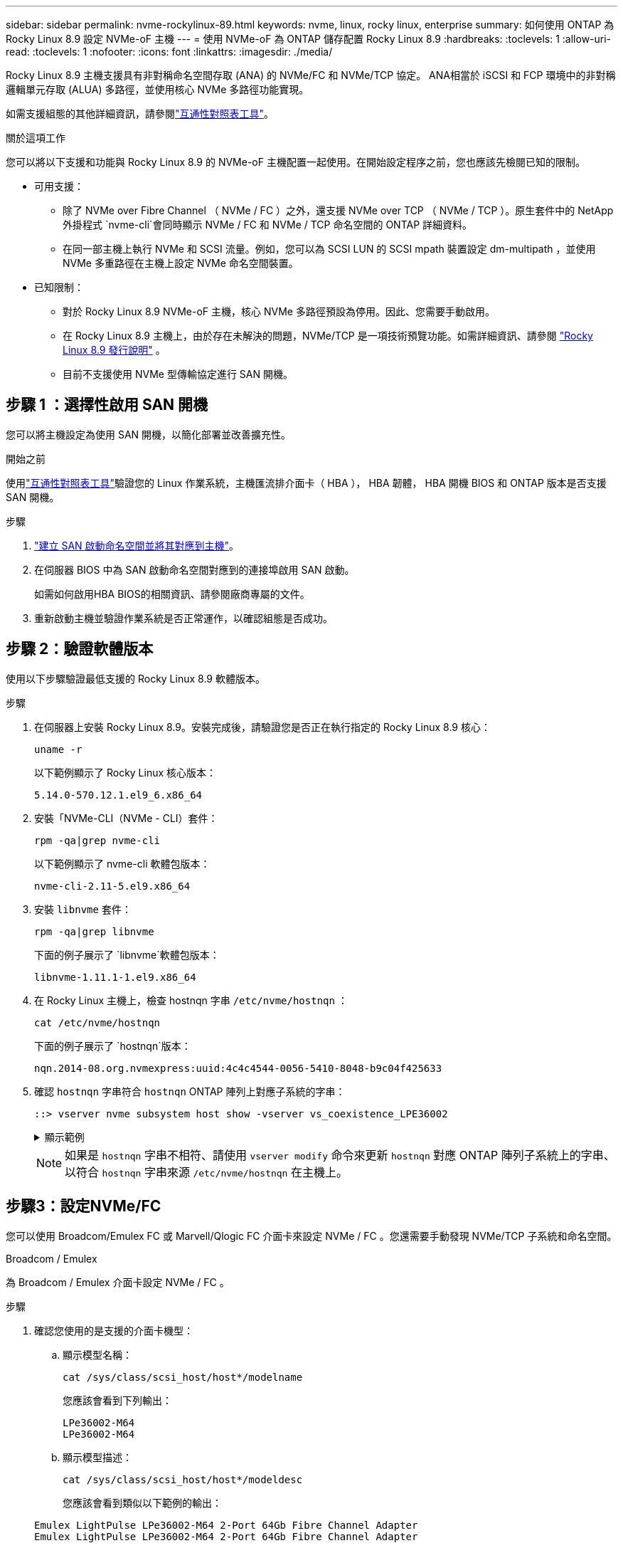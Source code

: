 ---
sidebar: sidebar 
permalink: nvme-rockylinux-89.html 
keywords: nvme, linux, rocky linux, enterprise 
summary: 如何使用 ONTAP 為 Rocky Linux 8.9 設定 NVMe-oF 主機 
---
= 使用 NVMe-oF 為 ONTAP 儲存配置 Rocky Linux 8.9
:hardbreaks:
:toclevels: 1
:allow-uri-read: 
:toclevels: 1
:nofooter: 
:icons: font
:linkattrs: 
:imagesdir: ./media/


[role="lead"]
Rocky Linux 8.9 主機支援具有非對稱命名空間存取 (ANA) 的 NVMe/FC 和 NVMe/TCP 協定。 ANA相當於 iSCSI 和 FCP 環境中的非對稱邏輯單元存取 (ALUA) 多路徑，並使用核心 NVMe 多路徑功能實現。

如需支援組態的其他詳細資訊，請參閱link:https://mysupport.netapp.com/matrix/["互通性對照表工具"^]。

.關於這項工作
您可以將以下支援和功能與 Rocky Linux 8.9 的 NVMe-oF 主機配置一起使用。在開始設定程序之前，您也應該先檢閱已知的限制。

* 可用支援：
+
** 除了 NVMe over Fibre Channel （ NVMe / FC ）之外，還支援 NVMe over TCP （ NVMe / TCP ）。原生套件中的 NetApp 外掛程式 `nvme-cli`會同時顯示 NVMe / FC 和 NVMe / TCP 命名空間的 ONTAP 詳細資料。
** 在同一部主機上執行 NVMe 和 SCSI 流量。例如，您可以為 SCSI LUN 的 SCSI mpath 裝置設定 dm-multipath ，並使用 NVMe 多重路徑在主機上設定 NVMe 命名空間裝置。


* 已知限制：
+
** 對於 Rocky Linux 8.9 NVMe-oF 主機，核心 NVMe 多路徑預設為停用。因此、您需要手動啟用。
** 在 Rocky Linux 8.9 主機上，由於存在未解決的問題，NVMe/TCP 是一項技術預覽功能。如需詳細資訊、請參閱 https://docs.redhat.com/en/documentation/red_hat_enterprise_linux/8/html-single/8.9_release_notes/index#technology-preview_file-systems-and-storage["Rocky Linux 8.9 發行說明"^] 。
** 目前不支援使用 NVMe 型傳輸協定進行 SAN 開機。






== 步驟 1 ：選擇性啟用 SAN 開機

您可以將主機設定為使用 SAN 開機，以簡化部署並改善擴充性。

.開始之前
使用link:https://mysupport.netapp.com/matrix/#welcome["互通性對照表工具"^]驗證您的 Linux 作業系統，主機匯流排介面卡（ HBA ）， HBA 韌體， HBA 開機 BIOS 和 ONTAP 版本是否支援 SAN 開機。

.步驟
. https://docs.netapp.com/us-en/ontap/san-admin/create-nvme-namespace-subsystem-task.html["建立 SAN 啟動命名空間並將其對應到主機"^]。
. 在伺服器 BIOS 中為 SAN 啟動命名空間對應到的連接埠啟用 SAN 啟動。
+
如需如何啟用HBA BIOS的相關資訊、請參閱廠商專屬的文件。

. 重新啟動主機並驗證作業系統是否正常運作，以確認組態是否成功。




== 步驟 2：驗證軟體版本

使用以下步驟驗證最低支援的 Rocky Linux 8.9 軟體版本。

.步驟
. 在伺服器上安裝 Rocky Linux 8.9。安裝完成後，請驗證您是否正在執行指定的 Rocky Linux 8.9 核心：
+
[source, cli]
----
uname -r
----
+
以下範例顯示了 Rocky Linux 核心版本：

+
[listing]
----
5.14.0-570.12.1.el9_6.x86_64
----
. 安裝「NVMe-CLI（NVMe - CLI）套件：
+
[source, cli]
----
rpm -qa|grep nvme-cli
----
+
以下範例顯示了 nvme-cli 軟體包版本：

+
[listing]
----
nvme-cli-2.11-5.el9.x86_64
----
. 安裝 `libnvme` 套件：
+
[source, cli]
----
rpm -qa|grep libnvme
----
+
下面的例子展示了 `libnvme`軟體包版本：

+
[listing]
----
libnvme-1.11.1-1.el9.x86_64
----
. 在 Rocky Linux 主機上，檢查 hostnqn 字串 `/etc/nvme/hostnqn` ：
+
[source, cli]
----
cat /etc/nvme/hostnqn
----
+
下面的例子展示了 `hostnqn`版本：

+
[listing]
----
nqn.2014-08.org.nvmexpress:uuid:4c4c4544-0056-5410-8048-b9c04f425633
----
. 確認 `hostnqn` 字串符合 `hostnqn` ONTAP 陣列上對應子系統的字串：
+
[source, cli]
----
::> vserver nvme subsystem host show -vserver vs_coexistence_LPE36002
----
+
.顯示範例
[%collapsible]
====
[listing]
----
Vserver Subsystem Priority  Host NQN
------- --------- --------  ------------------------------------------------
vs_coexistence_LPE36002
        nvme
                  regular   nqn.2014-08.org.nvmexpress:uuid:4c4c4544-0056-5410-8048-b9c04f425633
        nvme_1
                  regular   nqn.2014-08.org.nvmexpress:uuid:4c4c4544-0056-5410-8048-b9c04f425633
        nvme_2
                  regular   nqn.2014-08.org.nvmexpress:uuid:4c4c4544-0056-5410-8048-b9c04f425633
        nvme_3
                  regular   nqn.2014-08.org.nvmexpress:uuid:4c4c4544-0056-5410-8048-b9c04f425633
4 entries were displayed.
----
====
+

NOTE: 如果是 `hostnqn` 字串不相符、請使用 `vserver modify` 命令來更新 `hostnqn` 對應 ONTAP 陣列子系統上的字串、以符合 `hostnqn` 字串來源 `/etc/nvme/hostnqn` 在主機上。





== 步驟3：設定NVMe/FC

您可以使用 Broadcom/Emulex FC 或 Marvell/Qlogic FC 介面卡來設定 NVMe / FC 。您還需要手動發現 NVMe/TCP 子系統和命名空間。

[role="tabbed-block"]
====
.Broadcom / Emulex
為 Broadcom / Emulex 介面卡設定 NVMe / FC 。

--
.步驟
. 確認您使用的是支援的介面卡機型：
+
.. 顯示模型名稱：
+
[source, cli]
----
cat /sys/class/scsi_host/host*/modelname
----
+
您應該會看到下列輸出：

+
[listing]
----
LPe36002-M64
LPe36002-M64
----
.. 顯示模型描述：
+
[source, cli]
----
cat /sys/class/scsi_host/host*/modeldesc
----
+
您應該會看到類似以下範例的輸出：

+
[listing]
----
Emulex LightPulse LPe36002-M64 2-Port 64Gb Fibre Channel Adapter
Emulex LightPulse LPe36002-M64 2-Port 64Gb Fibre Channel Adapter
----


. 驗證您使用的是建議的Broadcom `lpfc` 韌體與收件匣驅動程式：
+
.. 顯示韌體版本：
+
[source, cli]
----
cat /sys/class/scsi_host/host*/fwrev
----
+
以下範例顯示韌體版本：

+
[listing]
----
14.4.317.10, sli-4:6:d
14.4.317.10, sli-4:6:d
----
.. 顯示收件匣驅動程式版本：
+
[source, cli]
----
cat /sys/module/lpfc/version`
----
+
以下範例顯示了驅動程式版本：

+
[listing]
----
0:14.4.0.2
----


+
如需支援的介面卡驅動程式和韌體版本的最新清單，請參閱link:https://mysupport.netapp.com/matrix/["互通性對照表工具"^]。

. 驗證的預期輸出是否 `lpfc_enable_fc4_type`設置爲 `3`：
+
[source, cli]
----
cat /sys/module/lpfc/parameters/lpfc_enable_fc4_type
----
. 確認您可以檢視啟動器連接埠：
+
[source, cli]
----
cat /sys/class/fc_host/host*/port_name
----
+
以下範例顯示連接埠標識：

+
[listing]
----
0x100000109bf044b1
0x100000109bf044b2
----
. 驗證啟動器連接埠是否在線上：
+
[source, cli]
----
cat /sys/class/fc_host/host*/port_state
----
+
您應該會看到下列輸出：

+
[listing]
----
Online
Online
----
. 確認已啟用 NVMe / FC 啟動器連接埠、且目標連接埠可見：
+
[source, cli]
----
cat /sys/class/scsi_host/host*/nvme_info
----
+
.顯示範例
[%collapsible]
=====
[listing, subs="+quotes"]
----
NVME Initiator Enabled
XRI Dist lpfc2 Total 6144 IO 5894 ELS 250
NVME LPORT lpfc2 WWPN x100000109bf044b1 WWNN x200000109bf044b1 DID x022a00 *ONLINE*
NVME RPORT       WWPN x202fd039eaa7dfc8 WWNN x202cd039eaa7dfc8 DID x021310 *TARGET DISCSRVC ONLINE*
NVME RPORT       WWPN x202dd039eaa7dfc8 WWNN x202cd039eaa7dfc8 DID x020b10 *TARGET DISCSRVC ONLINE*

NVME Statistics
LS: Xmt 0000000810 Cmpl 0000000810 Abort 00000000
LS XMIT: Err 00000000  CMPL: xb 00000000 Err 00000000
Total FCP Cmpl 000000007b098f07 Issue 000000007aee27c4 OutIO ffffffffffe498bd
        abort 000013b4 noxri 00000000 nondlp 00000058 qdepth 00000000 wqerr 00000000 err 00000000
FCP CMPL: xb 000013b4 Err 00021443

NVME Initiator Enabled
XRI Dist lpfc3 Total 6144 IO 5894 ELS 250
NVME LPORT lpfc3 WWPN x100000109bf044b2 WWNN x200000109bf044b2 DID x021b00 *ONLINE*
NVME RPORT       WWPN x2033d039eaa7dfc8 WWNN x202cd039eaa7dfc8 DID x020110 *TARGET DISCSRVC ONLINE*
NVME RPORT       WWPN x2032d039eaa7dfc8 WWNN x202cd039eaa7dfc8 DID x022910 *TARGET DISCSRVC ONLINE*

NVME Statistics
LS: Xmt 0000000840 Cmpl 0000000840 Abort 00000000
LS XMIT: Err 00000000  CMPL: xb 00000000 Err 00000000
Total FCP Cmpl 000000007afd4434 Issue 000000007ae31b83 OutIO ffffffffffe5d74f
        abort 000014a5 noxri 00000000 nondlp 0000006a qdepth 00000000 wqerr 00000000 err 00000000
FCP CMPL: xb 000014a5 Err 0002149a
----
=====


--
.Marvell / QLogic
--
為 Marvell/QLogic 介面卡設定 NVMe / FC 。


NOTE: Rocky Linux 核心中包含的原生內建 qla2xxx 驅動程式具有最新修復。這些修正對於 ONTAP 支援至關重要。

.步驟
. 確認您執行的是支援的介面卡驅動程式和韌體版本：
+
[source, cli]
----
cat /sys/class/fc_host/host*/symbolic_name
----
+
以下範例顯示了驅動程式和韌體版本：

+
[listing]
----
QLE2742 FW:v9.14.00 DVR:v10.02.09.200-k
QLE2742 FW:v9.14.00 DVR:v10.02.09.200-k
----
. 請確認 `ql2xnvmeenable` 已設定。這可讓 Marvell 介面卡作為 NVMe / FC 啟動器運作：
+
[source, cli]
----
cat /sys/module/qla2xxx/parameters/ql2xnvmeenable
----
+
預期輸出為 1 。



--
====


== 步驟 4：可選，啟用 1MB I/O

您可以為配置了 Broadcom 適配器的 NVMe/FC 啟用 1MB 大小的 I/O 請求。 ONTAP在識別控制器資料中報告的最大資料傳輸大小 (MDTS) 為 8。這表示最大 I/O 要求大小最多可達 1MB 。要發出 1MB 大小的 I/O 請求，您需要增加 `lpfc_sg_seg_cnt`參數從預設值 64 更改為 256。


NOTE: 這些步驟不適用於 Qlogic NVMe / FC 主機。

.步驟
. 將 `lpfc_sg_seg_cnt`參數設定為 256 ：
+
[listing]
----
cat /etc/modprobe.d/lpfc.conf
----
+
[listing]
----
options lpfc lpfc_sg_seg_cnt=256
----
. 執行 `dracut -f`命令，然後重新啟動主機。
. 確認的值 `lpfc_sg_seg_cnt`為 256 ：
+
[listing]
----
cat /sys/module/lpfc/parameters/lpfc_sg_seg_cnt
----




== 步驟 5：設定 NVMe/TCP

NVMe/TCP 協定不支援自動連線操作。您可以透過手動執行 NVMe/TCP connect 或 connect-all 操作來發現 NVMe/TCP 子系統和命名空間。

.步驟
. 確認啟動器連接埠可在支援的NVMe/TCP LIF中擷取探索記錄頁面資料：
+
[listing]
----
nvme discover -t tcp -w host-traddr -a traddr
----
+
.顯示範例
[%collapsible]
====
[listing, subs="+quotes"]
----
nvme discover -t tcp -w 192.168.1.31 -a 192.168.1.24

Discovery Log Number of Records 20, Generation counter 25
=====Discovery Log Entry 0======
trtype:  tcp
adrfam:  ipv4
subtype: *current discovery subsystem*
treq:    not specified
portid:  4
trsvcid: 8009
subnqn:  nqn.1992-08.com.netapp:sn.0f4ba1e74eb611ef9f50d039eab6cb6d:discovery
traddr:  192.168.2.25
eflags:  *explicit discovery connections, duplicate discovery information*
sectype: none
=====Discovery Log Entry 1======
trtype:  tcp
adrfam:  ipv4
subtype: *current discovery subsystem*
treq:    not specified
portid:  2
trsvcid: 8009
subnqn:  nqn.1992-08.com.netapp:sn.0f4ba1e74eb611ef9f50d039eab6cb6d:discovery
traddr:  192.168.1.25
eflags:  *explicit discovery connections, duplicate discovery information*
sectype: none
=====Discovery Log Entry 2======
trtype:  tcp
adrfam:  ipv4
subtype: *current discovery subsystem*
treq:    not specified
portid:  5
trsvcid: 8009
subnqn:  nqn.1992-08.com.netapp:sn.0f4ba1e74eb611ef9f50d039eab6cb6d:discovery
traddr:  192.168.2.24
eflags:  *explicit discovery connections, duplicate discovery information*
sectype: none
=====Discovery Log Entry 3======
trtype:  tcp
adrfam:  ipv4
subtype: *current discovery subsystem*
treq:    not specified
portid:  1
trsvcid: 8009
subnqn:  nqn.1992-08.com.netapp:sn.0f4ba1e74eb611ef9f50d039eab6cb6d:discovery
traddr:  192.168.1.24
eflags:  *explicit discovery connections, duplicate discovery information*
sectype: none
=====Discovery Log Entry 4======
trtype:  tcp
adrfam:  ipv4
subtype: *nvme subsystem*
treq:    not specified
portid:  4
trsvcid: 4420
subnqn:  nqn.1992-08.com.netapp:sn.0f4ba1e74eb611ef9f50d039eab6cb6d:subsystem.nvme_tcp_1
traddr:  192.168.2.25
eflags:  none
sectype: none
=====Discovery Log Entry 5======
trtype:  tcp
adrfam:  ipv4
subtype: *nvme subsystem*
treq:    not specified
portid:  2
trsvcid: 4420
subnqn:  nqn.1992-08.com.netapp:sn.0f4ba1e74eb611ef9f50d039eab6cb6d:subsystem.nvme_tcp_1
traddr:  192.168.1.25
eflags:  none
sectype: none
=====Discovery Log Entry 6======
trtype:  tcp
adrfam:  ipv4
subtype: *nvme subsystem*
treq:    not specified
portid:  5
trsvcid: 4420
subnqn:  nqn.1992-08.com.netapp:sn.0f4ba1e74eb611ef9f50d039eab6cb6d:subsystem.nvme_tcp_1
traddr:  192.168.2.24
eflags:  none
sectype: none
=====Discovery Log Entry 7======
trtype:  tcp
adrfam:  ipv4
subtype: *nvme subsystem*
treq:    not specified
portid:  1
trsvcid: 4420
subnqn:  nqn.1992-08.com.netapp:sn.0f4ba1e74eb611ef9f50d039eab6cb6d:subsystem.nvme_tcp_1
traddr:  192.168.1.24
eflags:  none
sectype: none
=====Discovery Log Entry 8======
trtype:  tcp
adrfam:  ipv4
subtype: *nvme subsystem*
treq:    not specified
portid:  4
trsvcid: 4420
subnqn:  nqn.1992-08.com.netapp:sn.0f4ba1e74eb611ef9f50d039eab6cb6d:subsystem.nvme_tcp_4
traddr:  192.168.2.25
eflags:  none
sectype: none
=====Discovery Log Entry 9======
trtype:  tcp
adrfam:  ipv4
subtype: *nvme subsystem*
treq:    not specified
portid:  2
trsvcid: 4420
subnqn:  nqn.1992-08.com.netapp:sn.0f4ba1e74eb611ef9f50d039eab6cb6d:subsystem.nvme_tcp_4
traddr:  192.168.1.25
eflags:  none
sectype: none
=====Discovery Log Entry 10======
trtype:  tcp
adrfam:  ipv4
subtype: *nvme subsystem*
treq:    not specified
portid:  5
trsvcid: 4420
subnqn:  nqn.1992-08.com.netapp:sn.0f4ba1e74eb611ef9f50d039eab6cb6d:subsystem.nvme_tcp_4
traddr:  192.168.2.24
eflags:  none
sectype: none
=====Discovery Log Entry 11======
trtype:  tcp
adrfam:  ipv4
subtype: *nvme subsystem*
treq:    not specified
portid:  1
trsvcid: 4420
subnqn:  nqn.1992-08.com.netapp:sn.0f4ba1e74eb611ef9f50d039eab6cb6d:subsystem.nvme_tcp_4
traddr:  192.168.1.24
eflags:  none
sectype: none
=====Discovery Log Entry 12======
trtype:  tcp
adrfam:  ipv4
subtype: *nvme subsystem*
treq:    not specified
portid:  4
trsvcid: 4420
subnqn:  nqn.1992-08.com.netapp:sn.0f4ba1e74eb611ef9f50d039eab6cb6d:subsystem.nvme_tcp_3
traddr:  192.168.2.25
eflags:  none
sectype: none
=====Discovery Log Entry 13======
trtype:  tcp
adrfam:  ipv4
subtype: *nvme subsystem*
treq:    not specified
portid:  2
trsvcid: 4420
subnqn:  nqn.1992-08.com.netapp:sn.0f4ba1e74eb611ef9f50d039eab6cb6d:subsystem.nvme_tcp_3
traddr:  192.168.1.25
eflags:  none
sectype: none
=====Discovery Log Entry 14======
trtype:  tcp
adrfam:  ipv4
subtype: *nvme subsystem*
treq:    not specified
portid:  5
trsvcid: 4420
subnqn:  nqn.1992-08.com.netapp:sn.0f4ba1e74eb611ef9f50d039eab6cb6d:subsystem.nvme_tcp_3
traddr:  192.168.2.24
eflags:  none
sectype: none
=====Discovery Log Entry 15======
trtype:  tcp
adrfam:  ipv4
subtype: *nvme subsystem*
treq:    not specified
portid:  1
trsvcid: 4420
subnqn:  nqn.1992-08.com.netapp:sn.0f4ba1e74eb611ef9f50d039eab6cb6d:subsystem.nvme_tcp_3
traddr:  192.168.1.24
eflags:  none
sectype: none
=====Discovery Log Entry 16======
trtype:  tcp
adrfam:  ipv4
subtype: *nvme subsystem*
treq:    not specified
portid:  4
trsvcid: 4420
subnqn:  nqn.1992-08.com.netapp:sn.0f4ba1e74eb611ef9f50d039eab6cb6d:subsystem.nvme_tcp_2
traddr:  192.168.2.25
eflags:  none
sectype: none
=====Discovery Log Entry 17======
trtype:  tcp
adrfam:  ipv4
subtype: *nvme subsystem*
treq:    not specified
portid:  2
trsvcid: 4420
subnqn:  nqn.1992-08.com.netapp:sn.0f4ba1e74eb611ef9f50d039eab6cb6d:subsystem.nvme_tcp_2
traddr:  192.168.1.25
eflags:  none
sectype: none
=====Discovery Log Entry 18======
trtype:  tcp
adrfam:  ipv4
subtype: *nvme subsystem*
treq:    not specified
portid:  5
trsvcid: 4420
subnqn:  nqn.1992-08.com.netapp:sn.0f4ba1e74eb611ef9f50d039eab6cb6d:subsystem.nvme_tcp_2
traddr:  192.168.2.24
eflags:  none
sectype: none
=====Discovery Log Entry 19======
trtype:  tcp
adrfam:  ipv4
subtype: *nvme subsystem*
treq:    not specified
portid:  1
trsvcid: 4420
subnqn:  nqn.1992-08.com.netapp:sn.0f4ba1e74eb611ef9f50d039eab6cb6d:subsystem.nvme_tcp_2
traddr:  192.168.1.24
eflags:  none
sectype: none
----
====
. 確認其他的 NVMe / TCP 啟動器目標 LIF 組合能夠成功擷取探索記錄頁面資料：
+
[listing]
----
nvme discover -t tcp -w host-traddr -a traddr
----
+
.顯示範例
[%collapsible]
====
[listing, subs="+quotes"]
----
nvme discover -t tcp -w 192.168.1.31 -a 192.168.1.24
nvme discover -t tcp -w 192.168.2.31 -a 192.168.2.24
nvme discover -t tcp -w 192.168.1.31 -a 192.168.1.25
nvme discover -t tcp -w 192.168.2.31 -a 192.168.2.25
----
====
. 執行 `nvme connect-all` 跨所有節點支援的 NVMe / TCP 啟動器目標生命體執行命令：
+
[listing]
----
nvme connect-all -t tcp -w host-traddr -a traddr
----
+
.顯示範例
[%collapsible]
====
[listing, subs="+quotes"]
----
nvme	connect-all	-t	tcp	-w	192.168.1.31	-a	192.168.1.24
nvme	connect-all	-t	tcp	-w	192.168.2.31	-a	192.168.2.24
nvme	connect-all	-t	tcp	-w	192.168.1.31	-a	192.168.1.25
nvme	connect-all	-t	tcp	-w	192.168.2.31	-a	192.168.2.25
----
====




== 步驟 6：驗證 NVMe-oF

驗證核心內建 NVMe 多重路徑狀態， ANA 狀態和 ONTAP 命名空間是否適用於 NVMe 組態。

.步驟
. 確認已啟用核心內建 NVMe 多重路徑：
+
[source, cli]
----
cat /sys/module/nvme_core/parameters/multipath
----
+
您應該會看到下列輸出：

+
[listing]
----
Y
----
. 驗證個別 ONTAP 命名空間的適當 NVMe 設定（例如、模型設定為 NetApp ONTAP 控制器、負載平衡 iopolicing 設定為循環）是否正確反映在主機上：
+
.. 顯示子系統：
+
[source, cli]
----
cat /sys/class/nvme-subsystem/nvme-subsys*/model
----
+
您應該會看到下列輸出：

+
[listing]
----
NetApp ONTAP Controller
NetApp ONTAP Controller
----
.. 顯示策略：
+
[source, cli]
----
cat /sys/class/nvme-subsystem/nvme-subsys*/iopolicy
----
+
您應該會看到下列輸出：

+
[listing]
----
round-robin
round-robin
----


. 確認已在主機上建立並正確探索命名空間：
+
[source, cli]
----
nvme list
----
+
.顯示範例
[%collapsible]
====
[listing]
----
Node         SN                   Model
---------------------------------------------------------
/dev/nvme4n1 81Ix2BVuekWcAAAAAAAB	NetApp ONTAP Controller


Namespace Usage    Format             FW             Rev
-----------------------------------------------------------
1                 21.47 GB / 21.47 GB	4 KiB + 0 B   FFFFFFFF
----
====
. 確認每個路徑的控制器狀態均為有效、且具有正確的ANA狀態：
+
[role="tabbed-block"]
====
.NVMe / FC
--
[source, cli]
----
nvme list-subsys /dev/nvme4n5
----
.顯示範例
[%collapsible]
=====
[listing, subs="+quotes"]
----
nvme-subsys4 - NQN=nqn.1992-08.com.netapp:sn.3a5d31f5502c11ef9f50d039eab6cb6d:subsystem.nvme_1
               hostnqn=nqn.2014-08.org.nvmexpress:uuid:e6dade64-216d-
11ec-b7bb-7ed30a5482c3
iopolicy=round-robin\
+- nvme1 *fc* traddr=nn-0x2082d039eaa7dfc8:pn-0x2088d039eaa7dfc8,host_traddr=nn-0x20000024ff752e6d:pn-0x21000024ff752e6d *live optimized*
+- nvme12 *fc* traddr=nn-0x2082d039eaa7dfc8:pn-0x208ad039eaa7dfc8,host_traddr=nn-0x20000024ff752e6d:pn-0x21000024ff752e6d *live non-optimized*
+- nvme10 *fc* traddr=nn-0x2082d039eaa7dfc8:pn-0x2087d039eaa7dfc8,host_traddr=nn-0x20000024ff752e6c:pn-0x21000024ff752e6c *live non-optimized*
+- nvme3 *fc* traddr=nn-0x2082d039eaa7dfc8:pn-0x2083d039eaa7dfc8,host_traddr=nn-0x20000024ff752e6c:pn-0x21000024ff752e6c *live optimized*
----
=====
--
.NVMe / TCP
--
[source, cli]
----
nvme list-subsys /dev/nvme1n1
----
.顯示範例
[%collapsible]
=====
[listing, subs="+quotes"]
----
nvme-subsys5 - NQN=nqn.1992-08.com.netapp:sn.0f4ba1e74eb611ef9f50d039eab6cb6d:subsystem.nvme_tcp_3
hostnqn=nqn.2014-08.org.nvmexpress:uuid:4c4c4544-0035-5910-804b-b5c04f444d33
iopolicy=round-robin
\
+- nvme13 *tcp* traddr=192.168.2.25,trsvcid=4420,host_traddr=192.168.2.31,
src_addr=192.168.2.31 *live optimized*
+- nvme14 *tcp* traddr=192.168.2.24,trsvcid=4420,host_traddr=192.168.2.31,
src_addr=192.168.2.31 *live non-optimized*
+- nvme5 *tcp* traddr=192.168.1.25,trsvcid=4420,host_traddr=192.168.1.31,
src_addr=192.168.1.31 *live optimized*
+- nvme6 *tcp* traddr=192.168.1.24,trsvcid=4420,host_traddr=192.168.1.31,
src_addr=192.168.1.31 *live non-optimized*
----
=====
--
====
. 驗證NetApp外掛程式是否顯示每ONTAP 個版本名稱空間裝置的正確值：
+
[role="tabbed-block"]
====
.欄位
--
[source, cli]
----
nvme netapp ontapdevices -o column
----
.顯示範例
[%collapsible]
=====
[listing, subs="+quotes"]
----

Device        Vserver   Namespace Path
----------------------- ------------------------------
/dev/nvme1n1     linux_tcnvme_iscsi        /vol/tcpnvme_1_0_0/tcpnvme_ns

NSID       UUID                                   Size
------------------------------------------------------------
1    5f7f630d-8ea5-407f-a490-484b95b15dd6   21.47GB
----
=====
--
.JSON
--
[source, cli]
----
nvme netapp ontapdevices -o json
----
.顯示範例
[%collapsible]
=====
[listing, subs="+quotes"]
----
{
  "ONTAPdevices":[
    {
      "Device":"/dev/nvme1n1",
      "Vserver":"linux_tcnvme_iscsi",
      "Namespace_Path":"/vol/tcpnvme_1_0_0/tcpnvme_ns",
      "NSID":1,
      "UUID":"5f7f630d-8ea5-407f-a490-484b95b15dd6",
      "Size":"21.47GB",
      "LBA_Data_Size":4096,
      "Namespace_Size":5242880
    },
]
}
----
=====
--
====




== 步驟 7 ：檢閱已知問題

具有 ONTAP 版本的 Rocky Linux 8.9 的 NVMe-oF 主機配置有以下已知問題：

[cols="20,40,40"]
|===
| NetApp錯誤ID | 標題 | 說明 


| link:https://mysupport.netapp.com/site/bugs-online/product/HOSTUTILITIES/BURT/1479047["1479047"^] | Rocky Linux 8.9 NVMe-oF 主機建立重複的持久發現控制器 | 在NVMe over Fabrics（NVMe）主機上、您可以使用「NVMe Discover-p」命令來建立持續探索控制器（PD）。使用此命令時、每個啟動器目標組合只能建立一個PDC。但是，如果您在 NVMe-oF 主機上執行 Rocky Linux 8.9，則每次執行「nvme discover -p」時都會建立重複的 PDC。這會導致主機和目標上的資源使用不必要。 
|===